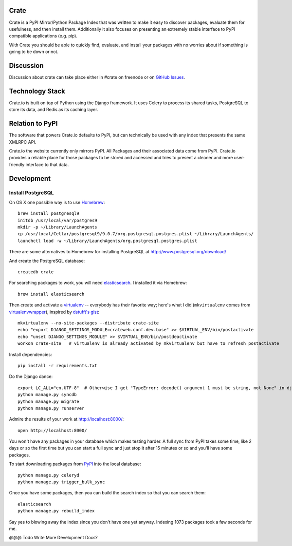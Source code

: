 Crate
=====

Crate is a PyPI Mirror/Python Package Index that was written to make it easy to discover
packages, evaluate them for usefulness, and then install them. Additionally it also focuses
on presenting an extremely stable interface to PyPI compatible applications (e.g. pip).

With Crate you should be able to quickly find, evaluate, and install your packages
with no worries about if something is going to be down or not.

Discussion
==========

Discussion about crate can take place either in #crate on freenode or on 
`GitHub Issues <https://github.com/crateio/crate-site/issues>`_.


Technology Stack
================

Crate.io is built on top of Python using the Django framework. It uses Celery
to process its shared tasks, PostgreSQL to store its data, and Redis as its
caching layer.

Relation to PyPI
================

The software that powers Crate.io defaults to PyPI, but can technically be used
with any index that presents the same XMLRPC API.

Crate.io the website currently only mirrors PyPI. All Packages and their associated
data come from PyPI. Crate.io provides a reliable place for those packages to be stored
and accessed and tries to present a cleaner and more user-friendly interface to
that data.

Development
===========

Install PostgreSQL
------------------

On OS X one possible way is to use `Homebrew
<http://mxcl.github.com/homebrew/>`_::

    brew install postgresql9
    initdb /usr/local/var/postgres9
    mkdir -p ~/Library/LaunchAgents
    cp /usr/local/Cellar/postgresql9/9.0.7/org.postgresql.postgres.plist ~/Library/LaunchAgents/
    launchctl load -w ~/Library/LaunchAgents/org.postgresql.postgres.plist

There are some alternatives to Homebrew for installing PostgreSQL at http://www.postgresql.org/download/

And create the PostgreSQL database::

    createdb crate

For searching packages to work, you will need `elasticsearch
<http://www.elasticsearch.org/>`_. I installed it via Homebrew::

    brew install elasticsearch

Then create and activate a `virtualenv
<https://crate.io/packages/virtualenv/>`_ -- everybody has their favorite way;
here's what I did (``mkvirtualenv`` comes from `virtualenvwrapper
<https://crate.io/packages/virtualenvwrapper/>`_), inspired by `dstufft's gist
<https://gist.github.com/6869afeec3a5ec5ad116>`_::

    mkvirtualenv --no-site-packages --distribute crate-site
    echo "export DJANGO_SETTINGS_MODULE=crateweb.conf.dev.base" >> $VIRTUAL_ENV/bin/postactivate
    echo "unset DJANGO_SETTINGS_MODULE" >> $VIRTUAL_ENV/bin/postdeactivate
    workon crate-site   # virtualenv is already activated by mkvirtualenv but have to refresh postactivate

Install dependencies::

    pip install -r requirements.txt

Do the Django dance::

    export LC_ALL="en.UTF-8"  # Otherwise I get "TypeError: decode() argument 1 must be string, not None" in django.contrib.auth.management
    python manage.py syncdb
    python manage.py migrate
    python manage.py runserver

Admire the results of your work at http://localhost:8000/::

    open http://localhost:8000/

You won't have any packages in your database which makes testing harder. A full
sync from PyPI takes some time, like 2 days or so the first time but you can
start a full sync and just stop it after 15 minutes or so and you'll have some
packages.

To start downloading packages from `PyPI <http://pypi.python.org/pypi>`_ into
the local database::

    python manage.py celeryd
    python manage.py trigger_bulk_sync

Once you have some packages, then you can build the search index so that you
can search them::

    elasticsearch
    python manage.py rebuild_index

Say yes to blowing away the index since you don't have one yet anyway. Indexing
1073 packages took a few seconds for me.

@@@ Todo Write More Development Docs?
